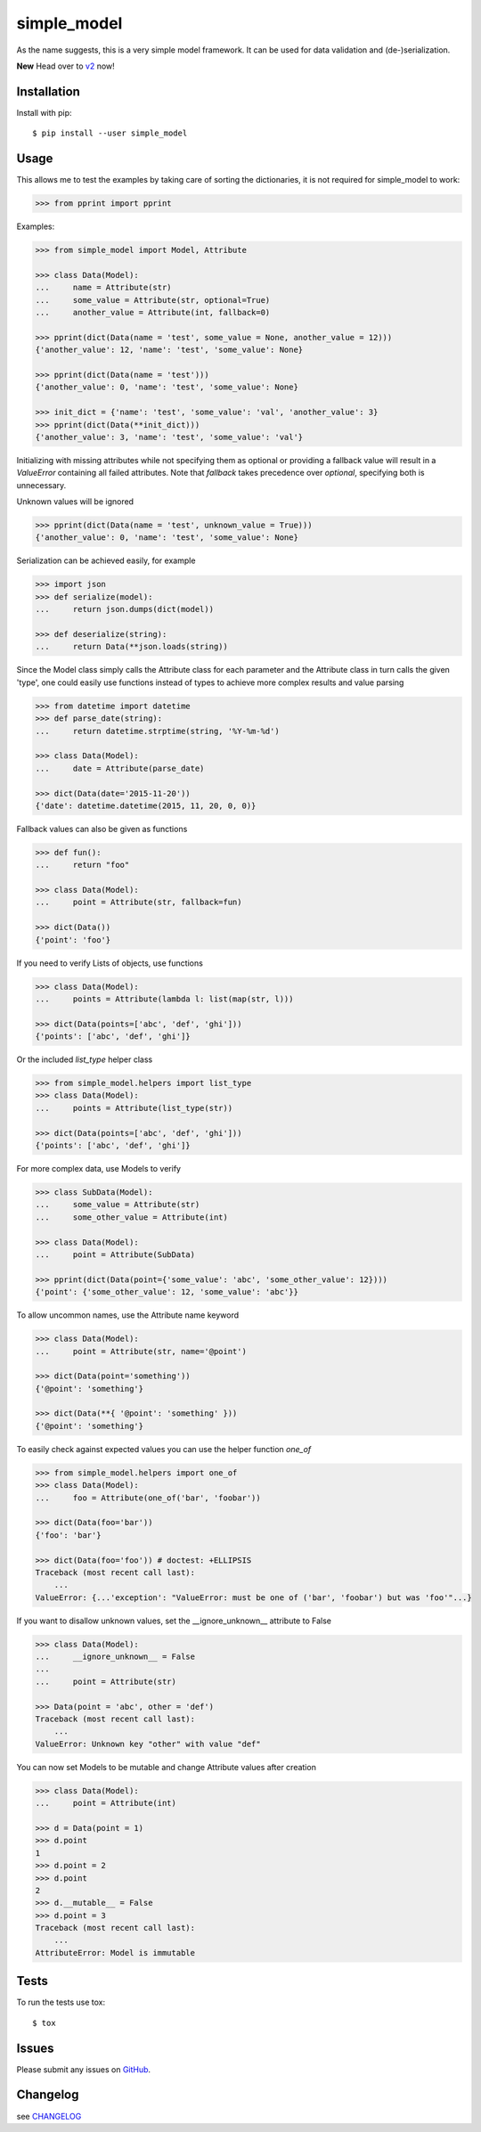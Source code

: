 simple_model
============

.. image:: https://travis-ci.org/AFriemann/simple_model.svg?branch=master
    :target: https://travis-ci.org/AFriemann/simple_model
.. image:: https://badge.fury.io/py/simple_model.svg
    :target: https://badge.fury.io/py/simple_model

As the name suggests, this is a very simple model framework. It can be used for data
validation and (de-)serialization.

**New** Head over to v2_ now!

Installation
------------

Install with pip::

    $ pip install --user simple_model

Usage
-----

This allows me to test the examples by taking care of sorting the dictionaries, it is not required for simple_model
to work:

.. code:: python

    >>> from pprint import pprint

Examples:

.. code:: python

    >>> from simple_model import Model, Attribute

    >>> class Data(Model):
    ...     name = Attribute(str)
    ...     some_value = Attribute(str, optional=True)
    ...     another_value = Attribute(int, fallback=0)

    >>> pprint(dict(Data(name = 'test', some_value = None, another_value = 12)))
    {'another_value': 12, 'name': 'test', 'some_value': None}

    >>> pprint(dict(Data(name = 'test')))
    {'another_value': 0, 'name': 'test', 'some_value': None}

    >>> init_dict = {'name': 'test', 'some_value': 'val', 'another_value': 3}
    >>> pprint(dict(Data(**init_dict)))
    {'another_value': 3, 'name': 'test', 'some_value': 'val'}

Initializing with missing attributes while not specifying them as optional or providing a fallback value
will result in a *ValueError* containing all failed attributes.
Note that *fallback* takes precedence over *optional*, specifying both is unnecessary.

Unknown values will be ignored

.. code:: python

    >>> pprint(dict(Data(name = 'test', unknown_value = True)))
    {'another_value': 0, 'name': 'test', 'some_value': None}


Serialization can be achieved easily, for example

.. code:: python

    >>> import json
    >>> def serialize(model):
    ...     return json.dumps(dict(model))

    >>> def deserialize(string):
    ...     return Data(**json.loads(string))

Since the Model class simply calls the Attribute class for each parameter and the Attribute class in turn calls the
given 'type', one could easily use functions instead of types to achieve more complex results and value parsing

.. code:: python

    >>> from datetime import datetime
    >>> def parse_date(string):
    ...     return datetime.strptime(string, '%Y-%m-%d')

    >>> class Data(Model):
    ...     date = Attribute(parse_date)

    >>> dict(Data(date='2015-11-20'))
    {'date': datetime.datetime(2015, 11, 20, 0, 0)}

Fallback values can also be given as functions

.. code:: python

    >>> def fun():
    ...     return "foo"

    >>> class Data(Model):
    ...     point = Attribute(str, fallback=fun)

    >>> dict(Data())
    {'point': 'foo'}

If you need to verify Lists of objects, use functions

.. code:: python

    >>> class Data(Model):
    ...     points = Attribute(lambda l: list(map(str, l)))

    >>> dict(Data(points=['abc', 'def', 'ghi']))
    {'points': ['abc', 'def', 'ghi']}

Or the included *list_type* helper class

.. code:: python

    >>> from simple_model.helpers import list_type
    >>> class Data(Model):
    ...     points = Attribute(list_type(str))

    >>> dict(Data(points=['abc', 'def', 'ghi']))
    {'points': ['abc', 'def', 'ghi']}

For more complex data, use Models to verify

.. code:: python

     >>> class SubData(Model):
     ...     some_value = Attribute(str)
     ...     some_other_value = Attribute(int)

     >>> class Data(Model):
     ...     point = Attribute(SubData)

     >>> pprint(dict(Data(point={'some_value': 'abc', 'some_other_value': 12})))
     {'point': {'some_other_value': 12, 'some_value': 'abc'}}

To allow uncommon names, use the Attribute name keyword

.. code:: python

    >>> class Data(Model):
    ...     point = Attribute(str, name='@point')

    >>> dict(Data(point='something'))
    {'@point': 'something'}

    >>> dict(Data(**{ '@point': 'something' }))
    {'@point': 'something'}

To easily check against expected values you can use the helper function *one_of*

.. code:: python

    >>> from simple_model.helpers import one_of
    >>> class Data(Model):
    ...     foo = Attribute(one_of('bar', 'foobar'))

    >>> dict(Data(foo='bar'))
    {'foo': 'bar'}

    >>> dict(Data(foo='foo')) # doctest: +ELLIPSIS
    Traceback (most recent call last):
        ...
    ValueError: {...'exception': "ValueError: must be one of ('bar', 'foobar') but was 'foo'"...}

If you want to disallow unknown values, set the __ignore_unknown__ attribute to False

.. code:: python

    >>> class Data(Model):
    ...     __ignore_unknown__ = False
    ...
    ...     point = Attribute(str)

    >>> Data(point = 'abc', other = 'def')
    Traceback (most recent call last):
        ...
    ValueError: Unknown key "other" with value "def"

You can now set Models to be mutable and change Attribute values after creation

.. code:: python

    >>> class Data(Model):
    ...     point = Attribute(int)

    >>> d = Data(point = 1)
    >>> d.point
    1
    >>> d.point = 2
    >>> d.point
    2
    >>> d.__mutable__ = False
    >>> d.point = 3
    Traceback (most recent call last):
        ...
    AttributeError: Model is immutable

Tests
-----

To run the tests use tox::

    $ tox

Issues
------

Please submit any issues on `GitHub`_.

Changelog
---------

see `CHANGELOG`_

.. _v2: https://github.com/AFriemann/simple_model/blob/master/README.v2.rst
.. _CHANGELOG: https://github.com/AFriemann/simple_model/blob/master/CHANGELOG.rst
.. _GitHub: https://github.com/afriemann/simple_model/issues
